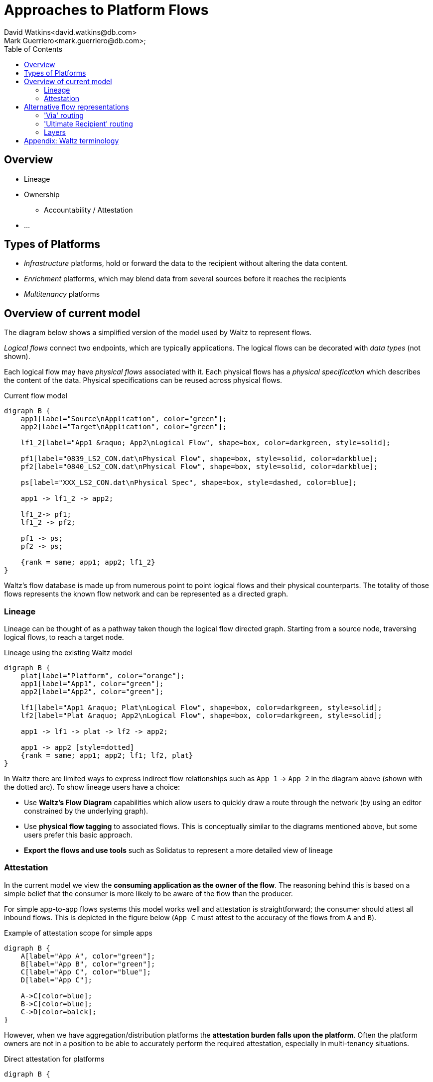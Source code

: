 = Approaches to Platform Flows
David Watkins<david.watkins@db.com>;
Mark Guerriero<mark.guerriero@db.com>;
:toc:

== Overview

* Lineage
* Ownership
** Accountability / Attestation
* ...


== Types of Platforms


* _Infrastructure_ platforms, hold or forward the data to the recipient without altering the data content.
* _Enrichment_ platforms, which may blend data from several sources before it reaches the recipients
* _Multitenancy_ platforms

<<<

== Overview of current model

The diagram below shows a simplified version of the model used by Waltz to represent flows.

_Logical flows_ connect two endpoints, which are typically applications.
The logical flows can be decorated with _data types_ (not shown).

Each logical flow may have _physical flows_ associated with it.
Each physical flows has a _physical specification_ which describes the content of the data.
Physical specifications can be reused across physical flows.


.Current flow model
[graphviz, merged, svg]
----
digraph B {
    app1[label="Source\nApplication", color="green"];
    app2[label="Target\nApplication", color="green"];

    lf1_2[label="App1 &raquo; App2\nLogical Flow", shape=box, color=darkgreen, style=solid];

    pf1[label="0839_LS2_CON.dat\nPhysical Flow", shape=box, style=solid, color=darkblue];
    pf2[label="0840_LS2_CON.dat\nPhysical Flow", shape=box, style=solid, color=darkblue];

    ps[label="XXX_LS2_CON.dat\nPhysical Spec", shape=box, style=dashed, color=blue];

    app1 -> lf1_2 -> app2;

    lf1_2-> pf1;
    lf1_2 -> pf2;

    pf1 -> ps;
    pf2 -> ps;

    {rank = same; app1; app2; lf1_2}
}
----

Waltz's flow database is made up from numerous point to point logical flows and their physical counterparts. The totality of those flows represents the known flow network and can be represented as a directed graph.

=== Lineage

Lineage can be thought of as a pathway taken though the logical flow directed graph.  Starting from a source node, traversing logical flows, to reach a target node.

.Lineage using the existing Waltz model
[graphviz, direct, svg]
----
digraph B {
    plat[label="Platform", color="orange"];
    app1[label="App1", color="green"];
    app2[label="App2", color="green"];

    lf1[label="App1 &raquo; Plat\nLogical Flow", shape=box, color=darkgreen, style=solid];
    lf2[label="Plat &raquo; App2\nLogical Flow", shape=box, color=darkgreen, style=solid];

    app1 -> lf1 -> plat -> lf2 -> app2;

    app1 -> app2 [style=dotted]
    {rank = same; app1; app2; lf1; lf2, plat}
}
----

In Waltz there are limited ways to express indirect flow relationships such as `App 1` -> `App 2` in the diagram above (shown with the dotted arc).
To show lineage users have a choice:

* Use **Waltz's Flow Diagram** capabilities which allow users to quickly draw a route through the network (by using an editor constrained by the underlying graph).
* Use **physical flow tagging** to associated flows.
  This is conceptually similar to the diagrams mentioned above, but some users prefer this basic approach.
* **Export the flows and use tools** such as Solidatus to represent a more detailed view of lineage


<<<

=== Attestation
In the current model we view the **consuming application as the owner of the flow**.
The reasoning behind this is based on a simple belief that the consumer is more likely to be aware of the flow than the producer.

For simple app-to-app flows systems this model works well and attestation is straightforward; the consumer should attest all inbound flows.
This is depicted in the figure below (`App C` must attest to the accuracy of the flows from `A` and `B`).

.Example of attestation scope for simple apps
[graphviz, direct-att-simple, svg]
----
digraph B {
    A[label="App A", color="green"];
    B[label="App B", color="green"];
    C[label="App C", color="blue"];
    D[label="App C"];

    A->C[color=blue];
    B->C[color=blue];
    C->D[color=balck];
}
----

However, when we have aggregation/distribution platforms the **attestation burden falls upon the platform**.
Often the platform owners are not in a position to be able to accurately perform the required attestation, especially in multi-tenancy situations.


.Direct attestation for platforms
[graphviz, direct-att-complex, svg]
----
digraph B {

    plat[label="Platform\n???", color="orange"];
    app1[label="App1", color="green"];
    app2[label="App2", color="green"];
    app3[label="App3", color="green"];
    app4[label="App4", color="green"];
    app5[label="App5", color="green"];
    appN[label="...", color="green"];
    app6[label="App6"];
    app7[label="App7"];
    app8[label="App8"];
    app9[label="App9"];
    appNN[label="..."];

    app1 -> plat [color="orange"];
    app2 -> plat [color="orange"];
    app3 -> plat [color="orange"];
    app4 -> plat [color="orange"];
    app5 -> plat [color="orange"];
    appN -> plat [style="dashed"; color="orange"];
    plat -> app6 [color="grey"];
    plat -> app7 [color="grey"];
    plat -> app8 [color="grey"];
    plat -> app9 [color="grey"];
    plat -> appNN [style="dashed"; color="grey"];
}
----

This is depicted in the following figure, the green flows show a large volume of inbound flows to the platform which may have little knowledge of their content and/or accuracy.

<<<

==== Attestation Enhancements

To overcome this situation we could:

**_Option 1:_ Exempt platform _applications_** from flow attestations.
This could be achieved via a simple flag, assessment or membership of a group.
To ensure the flows are attested, the obligation to attest would move to the providers of data to a platform.

.Exempting platforms
[graphviz, direct-att-complex-option-1, svg]
----
digraph B {

    plat[label="Platform\n:)", color="orange"];
    app1[label="App1", color="green"];
    app2[label="App2", color="green"];
    app3[label="App3", color="green"];
    app4[label="App4", color="green"];
    app5[label="App5", color="green"];
    appN[label="...", color="green"];
    app6[label="App6"];
    app7[label="App7"];
    app8[label="App8"];
    app9[label="App9"];
    appNN[label="..."];

    app1 -> plat [color="green"];
    app2 -> plat [color="green"];
    app3 -> plat [color="green"];
    app4 -> plat [color="green"];
    app5 -> plat [color="green"];
    appN -> plat [style="dashed"; color="green"];
    plat -> app6 [color="grey"];
    plat -> app7 [color="grey"];
    plat -> app8 [color="grey"];
    plat -> app9 [color="grey"];
    plat -> appNN [style="dashed"; color="grey"];
}
----

[CAUTION]
====
We would need to consider what happens when/if platforms exchange data.
If they are exempt who has the attestation obligation ?

.Platform to platform flows, who attests ?
[graphviz, direct-att-complex-edge-case, svg]
----
digraph B {

    plat1[label="Platform 1", color="orange"];
    plat2[label="Platform 2", color="orange"];
    app1[label="App1", color="green"];
    app2[label="App2", color="green"];

    app1 -> plat1 [color="green"];
    plat1 -> plat2 [color="red"];
    plat2 -> app2 [color="green"];

    {rank = same; app1; app2; plat1; plat2}
}
----
====

**_Option 2:_ Declare attestation obligations on a per flow basis**, this would be at the physical flow and/or logical flow level.
These obligations will inform the ui who is responsible for each attestation.

Whilst the second option will give more accurate results and handles more situations, we believe the development effort and associated runtime attestation effort will outstrip this gain.


<<<

== Alternative flow representations

=== 'Via' routing

In this approach the flow of data is recorded between `App1` and `App2`.
The platform in between them is recorded as a detail on the physical flow.


.Platforms using physical routing
[graphviz, via, svg]
----
digraph B {
    app1[label="App1", color="green"];
    app2[label="App2", color="green"];
    plat[label="Platform", color="orange"];

    lf1[label="App1 &raquo; App2\nLogical Flow", shape=box, color=darkgreen, style=solid];

    pf1[label="Physical Flow", shape=box, style=solid, color=darkblue];

    app1 -> lf1 -> app2;

    lf1 -> pf1;

    pf1 -> plat [label=" 'via'"];

    {rank = same; app1; app2; lf1}

}
----


|===
|Pros |Cons

| Simplifies basic lineage
| Multi-hop _via_ routes difficult to express (ordering etc)

| Intuitive understanding
| Usage of platforms more difficult to understand as may be via a direct flow or an indirect detail on the physical flow.

| Somewhat solves the attestation problem as the flow is now between apps.
| By omitting the platform from the main flow all recipients must know about, and record, `App 1` as the originator.


|===

<<<


=== 'Ultimate Recipient' routing

A variation of _via routing_ is to store the intended recipient as an optional (list?) attribute on the physical flow.


.Platforms using physical routing
[graphviz, ultimate, svg]
----
digraph B {
    app1[label="App1", color="green"];
    app2[label="App2", color="green"];
    plat[label="Platform", color="orange"];

    lf1[label="App1 &raquo; App2\nLogical Flow", shape=box, color=darkgreen, style=solid];

    pf1[label="Physical Flow", shape=box, style=solid, color=darkblue];

    app1 -> lf1 -> plat;

    lf1 -> pf1;

    pf1 -> app2 [label="ultimate recipient"];

    {rank = same; app1; plat; lf1}
}
----


|===
|Pros |Cons

| Simplifies basic lineage
| Multi-hop _via_ cannot be expressed

| -
| Inconsistency of recording.
If App1 does not know, or particularly care about, App2 (or vice versa)

| Intuitive understanding
| -

| -
| -
|===

<<<

=== Layers

This approach proposes additional layers of flows.  We currently have

* logical
* physical




<<<


== Appendix: Waltz terminology

This section defines what specific terms mean in this document

* *Logical Flow*, abstractly describes all flows between two entities (typically apps)
* *Physical Flow*, a specific instance of a _logical flow_
* *Physical Specification*, details of what is being transferred in a _physical flow_
* *Data Types*, hierarchical structure representing all types of data within the organization
* *Measurable Category*, (aka _Taxonomy_)
* *Measurables*, hierarchical structure representing items in a _measurable category_
* *Rating Scheme / Item*, used to describe the relationship between entities (typically apps) and _measurables_
* *Measurable Rating*, the actual linkage of an entity to a _measurable_ using a _rating scheme item_

